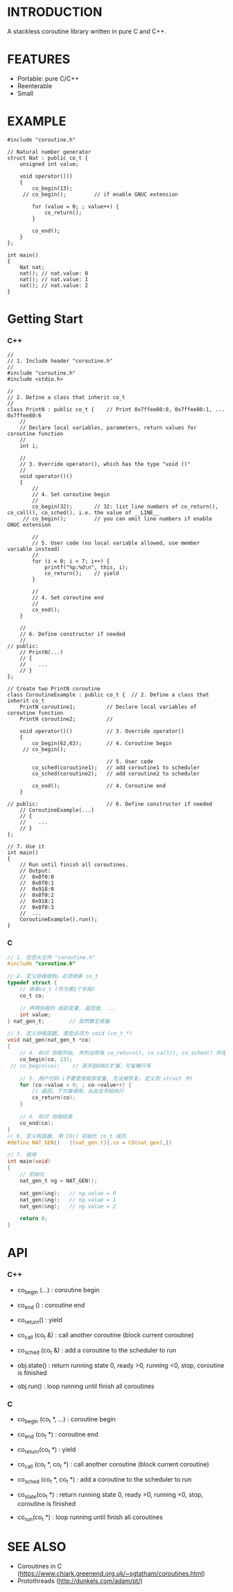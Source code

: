* INTRODUCTION
A stackless coroutine library written in pure C and C++.

* FEATURES
- Portable: pure C/C++
- Reenterable
- Small

* EXAMPLE
#+BEGIN_SRC C++
#include "coroutine.h"

// Natural number generator
struct Nat : public co_t {
    unsigned int value;

    void operator()()
    {
        co_begin(13);
     // co_begin();         // if enable GNUC extension

        for (value = 0; ; value++) {
            co_return();
        }

        co_end();
    }
};

int main()
{
    Nat nat;
    nat(); // nat.value: 0
    nat(); // nat.value: 1
    nat(); // nat.value: 2
}
#+END_SRC

* Getting Start
*** C++
#+BEGIN_SRC C++
//
// 1. Include header "coroutine.h"
//
#include "coroutine.h"
#include <stdio.h>

//
// 2. Define a class that inherit co_t
//
class PrintN : public co_t {    // Print 0x7ffee80:0, 0x7ffee80:1, ... 0x7ffee80:6
    //
    // Declare local variables, parameters, return values for coroutine function
    //
    int i;

    //
    // 3. Override operator(), which has the type "void ()"
    //
    void operator()()
    {
        //
        // 4. Set coroutine begin
        //
        co_begin(32);       // 32: list line numbers of co_return(), co_call(), co_sched(), i.e. the value of __LINE__
     // co_begin();         // you can omit line numbers if enable GNUC extension

        //
        // 5. User code (no local variable allowed, use member variable instead)
        //
        for (i = 0; i < 7; i++) {
            printf("%p:%d\n", this, i);
            co_return();    // yield
        }

        //
        // 4. Set coroutine end
        //
        co_end();
    }

    //
    // 6. Define constructor if needed
    //
// public:
    // PrintN(...)
    // {
    //    ...
    // }
};

// Create two PrintN coroutine
class CoroutineExample : public co_t {  // 2. Define a class that inherit co_t
    PrintN coroutine1;          // Declare local variables of coroutine function
    PrintN coroutine2;          //

    void operator()()           // 3. Override operator()
    {
        co_begin(62,63);        // 4. Coroutine begin
     // co_begin();

                                // 5. User code
        co_sched(coroutine1);   // add coroutine1 to scheduler
        co_sched(coroutine2);   // add coroutine2 to scheduler

        co_end();               // 4. Coroutine end
    }

// public:                      // 6. Define constructor if needed
    // CoroutineExample(...)
    // {
    //    ...
    // }
};

// 7. Use it
int main()
{
    // Run until finish all coroutines.
    // Output:
    //  0x8f0:0
    //  0x8f0:1
    //  0x918:0
    //  0x8f0:2
    //  0x918:1
    //  0x8f0:3
    //  ...
    CoroutineExample().run();
}
#+END_SRC

*** C
#+BEGIN_SRC C
// 1. 包含头文件 "coroutine.h"
#include "coroutine.h"

// 2. 定义协程结构，必须继承 co_t
typedef struct {
    // 继承co_t (作为第1个字段)
    co_t co;

    // 声明协程的 局部变量, 返回值, ...
    int value;
} nat_gen_t;        // 自然数生成器

// 3. 定义协程函数, 类型必须为 void (co_t *)
void nat_gen(nat_gen_t *co)
{
    // 4. 标识 协程开始, 并列出所有 co_return(), co_call(), co_sched() 所在的行号, 即 __LINE__ 的值
    co_begin(co, 23);
 // co_begin(co);    // 若开启GNUC扩展，可省略行号

    // 5. 用户代码 (不要使用局部变量, 无法被恢复; 定义到 struct 中)
    for (co->value = 0; ; co->value++) {
        // 返回，下次被调用，从此处开始执行
        co_return(co);
    }

    // 4. 标识 协程结束
    co_end(co);
}
// 6. 定义构造器, 用 CO() 初始化 co_t 成员
#define NAT_GEN()   ((nat_gen_t){.co = CO(nat_gen),})

// 7. 使用
int main(void)
{
    // 初始化
    nat_gen_t ng = NAT_GEN();

    nat_gen(&ng);   // ng.value = 0
    nat_gen(&ng);   // ng.value = 1
    nat_gen(&ng);   // ng.value = 2

    return 0;
}
#+END_SRC

* API
*** C++
- co_begin (...)    : coroutine begin
- co_end   ()       : coroutine end
- co_return()       : yield
- co_call  (co_t &) : call another coroutine (block current coroutine)
- co_sched (co_t &) : add a coroutine to the scheduler to run

- obj.state() : return running state
                 0, ready
                >0, running
                <0, stop, coroutine is finished
- obj.run()   : loop running until finish all coroutines

*** C
- co_begin (co_t *, ...)    : coroutine begin
- co_end   (co_t *)         : coroutine end
- co_return(co_t *)         : yield
- co_call  (co_t *, co_t *) : call another coroutine (block current coroutine)
- co_sched (co_t *, co_t *) : add a coroutine to the scheduler to run

- co_state(co_t *)  : return running state
                       0, ready
                      >0, running
                      <0, stop, coroutine is finished
- co_run(co_t *)    : loop running until finish all coroutines

* SEE ALSO
- Coroutines in C (https://www.chiark.greenend.org.uk/~sgtatham/coroutines.html)
- Protothreads    (http://dunkels.com/adam/pt/)
